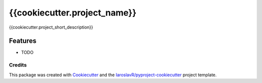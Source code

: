 {{cookiecutter.project_name}}
========

{{cookiecutter.project_short_description}}

Features
--------

* TODO

Credits
"""""""

This package was created with Cookiecutter_ and the `IaroslavR/pyproject-cookiecutter`_ project template.

.. _Cookiecutter: https://github.com/audreyr/cookiecutter
.. _`IaroslavR/pyproject-cookiecutter`: https://github.com/IaroslavR/pyproject-cookiecutter
